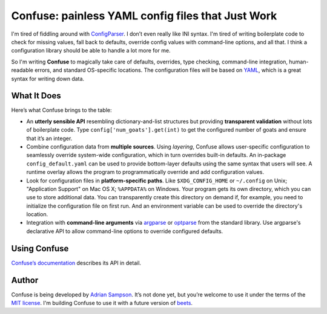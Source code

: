 Confuse: painless YAML config files that Just Work
==================================================

.. image:: https://travis-ci.org/sampsyo/confuse.svg?branch=master
    :target: https://travis-ci.org/sampsyo/confuse

.. image:: http://img.shields.io/pypi/v/confuse.svg
    :target: https://pypi.python.org/pypi/confuse


I'm tired of fiddling around with `ConfigParser`_. I don’t even really
like INI syntax. I'm tired of writing boilerplate code to check for
missing values, fall back to defaults, override config values with
command-line options, and all that. I think a configuration library
should be able to handle a lot more for me.

So I'm writing **Confuse** to magically take care of defaults, overrides,
type checking, command-line integration, human-readable errors, and
standard OS-specific locations. The configuration files will be based on
`YAML`_, which is a great syntax for writing down data.

What It Does
------------

Here’s what Confuse brings to the table:

-  An **utterly sensible API** resembling dictionary-and-list structures
   but providing **transparent validation** without lots of boilerplate
   code. Type ``config['num_goats'].get(int)`` to get the configured
   number of goats and ensure that it’s an integer.

-  Combine configuration data from **multiple sources**. Using
   *layering*, Confuse allows user-specific configuration to seamlessly
   override system-wide configuration, which in turn overrides built-in
   defaults. An in-package ``config_default.yaml`` can be used to
   provide bottom-layer defaults using the same syntax that users will
   see. A runtime overlay allows the program to programmatically
   override and add configuration values.

-  Look for configuration files in **platform-specific paths**. Like
   ``$XDG_CONFIG_HOME`` or ``~/.config`` on Unix; "Application Support" on
   Mac OS X; ``%APPDATA%`` on Windows. Your program gets its own
   directory, which you can use to store additional data. You can
   transparently create this directory on demand if, for example, you
   need to initialize the configuration file on first run. And an
   environment variable can be used to override the directory's
   location.

-  Integration with **command-line arguments** via `argparse`_ or `optparse`_
   from the standard library. Use argparse's declarative API to allow
   command-line options to override configured defaults.

Using Confuse
------------

`Confuse’s documentation`_ describes its API in detail.

Author
------

Confuse is being developed by `Adrian Sampson`_. It’s not done yet, but
you’re welcome to use it under the terms of the `MIT license`_. I'm
building Confuse to use it with a future version of `beets`_.

.. _ConfigParser: http://docs.python.org/library/configparser.html
.. _YAML: http://yaml.org/
.. _optparse: http://docs.python.org/dev/library/optparse.html
.. _argparse: http://docs.python.org/dev/library/argparse.html
.. _logging: http://docs.python.org/library/logging.html
.. _Confuse’s documentation: http://confuse.readthedocs.org/
.. _Adrian Sampson: https://github.com/sampsyo
.. _MIT license: http://www.opensource.org/licenses/mit-license.php
.. _beets: https://github.com/sampsyo/beets
